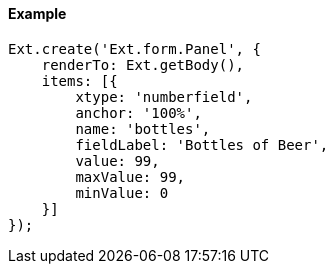 ==== Example

[source, javascript]
----
Ext.create('Ext.form.Panel', {
    renderTo: Ext.getBody(),
    items: [{
        xtype: 'numberfield',
        anchor: '100%',
        name: 'bottles',
        fieldLabel: 'Bottles of Beer',
        value: 99,
        maxValue: 99,
        minValue: 0
    }]
});
----